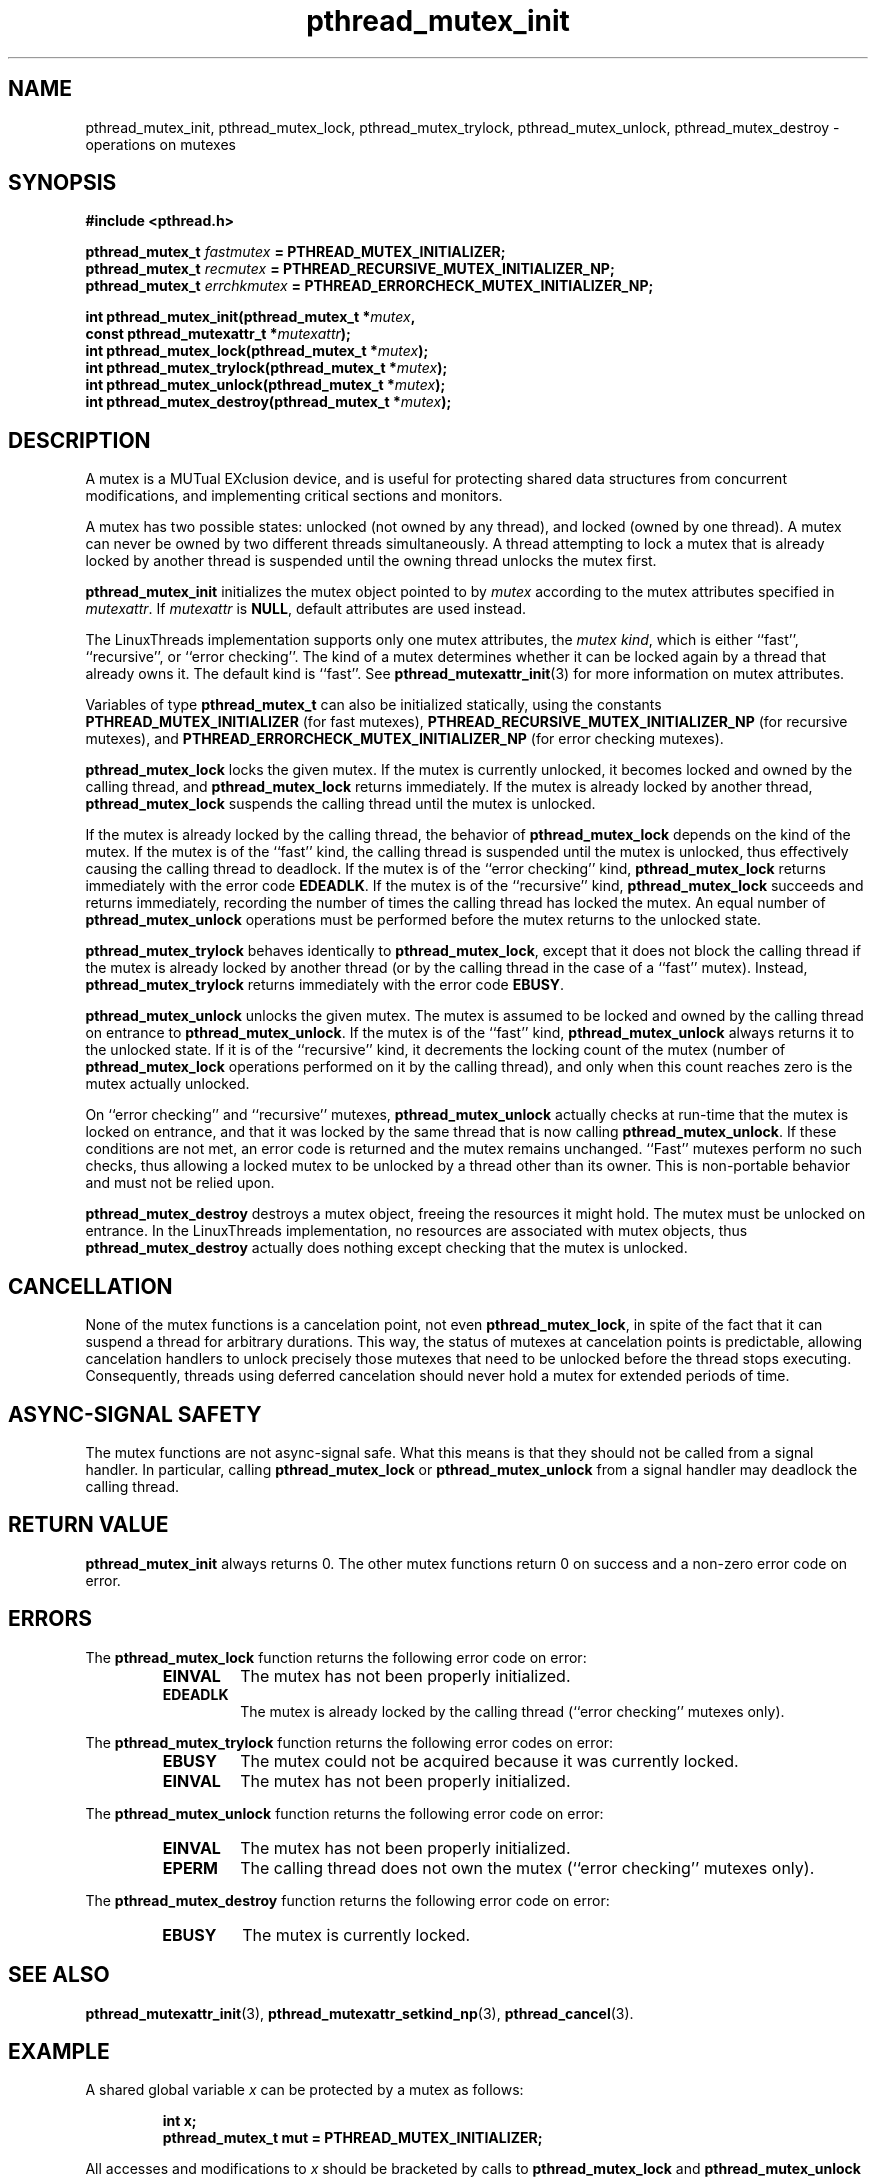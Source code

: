 .\" Copyright, Xavier Leroy <Xavier.Leroy@inria.fr>
.\" Copyright 2023, Alejandro Colomar <alx@kernel.org>
.\"
.\" SPDX-License-Identifier: Linux-man-pages-copyleft
.\"
.TH pthread_mutex_init 3 2024-06-16 "Linux man-pages 6.9.1"
.
.
.SH NAME
pthread_mutex_init,
pthread_mutex_lock,
pthread_mutex_trylock,
pthread_mutex_unlock,
pthread_mutex_destroy
\-
operations on mutexes
.
.
.SH SYNOPSIS
.nf
.B #include <pthread.h>
.P
.BI "pthread_mutex_t " fastmutex " = PTHREAD_MUTEX_INITIALIZER;"
.BI "pthread_mutex_t " recmutex " = PTHREAD_RECURSIVE_MUTEX_INITIALIZER_NP;"
.BI "pthread_mutex_t " errchkmutex " = PTHREAD_ERRORCHECK_MUTEX_INITIALIZER_NP;"
.P
.BI "int pthread_mutex_init(pthread_mutex_t *" mutex ,
.BI "                       const pthread_mutexattr_t *" mutexattr );
.BI "int pthread_mutex_lock(pthread_mutex_t *" mutex );
.BI "int pthread_mutex_trylock(pthread_mutex_t *" mutex );
.BI "int pthread_mutex_unlock(pthread_mutex_t *" mutex );
.BI "int pthread_mutex_destroy(pthread_mutex_t *" mutex );
.fi
.
.
.SH DESCRIPTION
A mutex is a MUTual EXclusion device,
and is useful for
protecting shared data structures from concurrent modifications,
and implementing critical sections and monitors.
.P
A mutex has two possible states:
unlocked (not owned by any thread),
and locked (owned by one thread).
A mutex can never be owned by two different threads simultaneously.
A thread attempting to lock a mutex
that is already locked by another thread
is suspended until the owning thread unlocks the mutex first.
.P
\fBpthread_mutex_init\fP initializes the mutex object pointed to by \fImutex\fP
according to the mutex attributes specified in \fImutexattr\fP.
If \fImutexattr\fP is \fBNULL\fP,
default attributes are used instead.
.P
The LinuxThreads implementation supports only one mutex attributes,
the \fImutex kind\fP,
which is either ``fast'',
``recursive'',
or ``error checking''.
The kind of a mutex determines
whether it can be locked again by a thread that already owns it.
The default kind is ``fast''.
See \fBpthread_mutexattr_init\fP(3) for more information on mutex attributes.
.P
Variables of type \fBpthread_mutex_t\fP can also be initialized statically,
using the constants
\fBPTHREAD_MUTEX_INITIALIZER\fP
(for fast mutexes),
\fBPTHREAD_RECURSIVE_MUTEX_INITIALIZER_NP\fP
(for recursive mutexes),
and \fBPTHREAD_ERRORCHECK_MUTEX_INITIALIZER_NP\fP
(for error checking mutexes).
.P
\fBpthread_mutex_lock\fP locks the given mutex.
If the mutex is currently unlocked,
it becomes locked and owned by the calling thread,
and \fBpthread_mutex_lock\fP returns immediately.
If the mutex is already locked by another thread,
\fBpthread_mutex_lock\fP suspends the calling thread
until the mutex is unlocked.
.P
If the mutex is already locked by the calling thread,
the behavior of \fBpthread_mutex_lock\fP depends on the kind of the mutex.
If the mutex is of the ``fast'' kind,
the calling thread is suspended until the mutex is unlocked,
thus effectively causing the calling thread to deadlock.
If the mutex is of the ``error checking'' kind,
\fBpthread_mutex_lock\fP returns immediately with the error code \fBEDEADLK\fP.
If the mutex is of the ``recursive'' kind,
\fBpthread_mutex_lock\fP succeeds and returns immediately,
recording the number of times the calling thread has locked the mutex.
An equal number of \fBpthread_mutex_unlock\fP operations
must be performed before the mutex returns to the unlocked state.
.P
\fBpthread_mutex_trylock\fP behaves identically to \fBpthread_mutex_lock\fP,
except that it does not block the calling thread
if the mutex is already locked by another thread
(or by the calling thread in the case of a ``fast'' mutex).
Instead,
\fBpthread_mutex_trylock\fP returns immediately
with the error code \fBEBUSY\fP.
.P
\fBpthread_mutex_unlock\fP unlocks the given mutex.
The mutex is assumed to be locked and owned by the calling thread
on entrance to \fBpthread_mutex_unlock\fP.
If the mutex is of the ``fast'' kind,
\fBpthread_mutex_unlock\fP always returns it to the unlocked state.
If it is of the ``recursive'' kind,
it decrements the locking count of the mutex
(number of \fBpthread_mutex_lock\fP operations
performed on it by the calling thread),
and only when this count reaches zero is the mutex actually unlocked.
.P
On ``error checking'' and ``recursive'' mutexes,
\fBpthread_mutex_unlock\fP actually checks at run-time
that the mutex is locked on entrance,
and that it was locked by the same thread
that is now calling \fBpthread_mutex_unlock\fP.
If these conditions are not met,
an error code is returned and the mutex remains unchanged.
``Fast'' mutexes perform no such checks,
thus allowing a locked mutex to be
unlocked by a thread other than its owner.
This is non-portable behavior and must not be relied upon.
.P
\fBpthread_mutex_destroy\fP destroys a mutex object,
freeing the resources it might hold.
The mutex must be unlocked on entrance.
In the LinuxThreads implementation,
no resources are associated with mutex objects,
thus \fBpthread_mutex_destroy\fP actually does nothing
except checking that the mutex is unlocked.
.
.
.SH CANCELLATION
None of the mutex functions is a cancelation point,
not even \fBpthread_mutex_lock\fP,
in spite of the fact that it can suspend a thread for arbitrary durations.
This way,
the status of mutexes at cancelation points is predictable,
allowing cancelation handlers
to unlock precisely those mutexes that need to be unlocked
before the thread stops executing.
Consequently,
threads using deferred cancelation
should never hold a mutex for extended periods of time.
.
.
.SH "ASYNC-SIGNAL SAFETY"
The mutex functions are not async-signal safe.
What this means is that they should not be called from a signal handler.
In particular,
calling \fBpthread_mutex_lock\fP or \fBpthread_mutex_unlock\fP
from a signal handler
may deadlock the calling thread.
.
.
.SH "RETURN VALUE"
\fBpthread_mutex_init\fP always returns 0.
The other mutex functions
return 0 on success and a non-zero error code on error.
.
.
.SH ERRORS
The \fBpthread_mutex_lock\fP function returns
the following error code on error:
.RS
.TP
\fBEINVAL\fP
The mutex has not been properly initialized.
.TP
\fBEDEADLK\fP
The mutex is already locked by the calling thread
(``error checking'' mutexes only).
.RE
.P
The \fBpthread_mutex_trylock\fP function returns
the following error codes on error:
.RS
.TP
\fBEBUSY\fP
The mutex could not be acquired because it was currently locked.
.TP
\fBEINVAL\fP
The mutex has not been properly initialized.
.RE
.P
The \fBpthread_mutex_unlock\fP function returns
the following error code on error:
.RS
.TP
\fBEINVAL\fP
The mutex has not been properly initialized.
.TP
\fBEPERM\fP
The calling thread does not own the mutex
(``error checking'' mutexes only).
.RE
.P
The \fBpthread_mutex_destroy\fP function returns
the following error code on error:
.RS
.TP
\fBEBUSY\fP
The mutex is currently locked.
.RE
.
.
.SH "SEE ALSO"
\fBpthread_mutexattr_init\fP(3),
\fBpthread_mutexattr_setkind_np\fP(3),
\fBpthread_cancel\fP(3).
.
.
.SH EXAMPLE
A shared global variable \fIx\fP can be protected by a mutex as follows:
.P
.RS
.ft 3
.nf
.sp
int x;
pthread_mutex_t mut = PTHREAD_MUTEX_INITIALIZER;
.ft
.RE
.fi
.P
All accesses and modifications to \fIx\fP
should be bracketed by calls to
\fBpthread_mutex_lock\fP and \fBpthread_mutex_unlock\fP
as follows:
.P
.RS
.ft 3
.nf
.sp
pthread_mutex_lock(&mut);
/* operate on x */
pthread_mutex_unlock(&mut);
.ft
.RE
.fi

